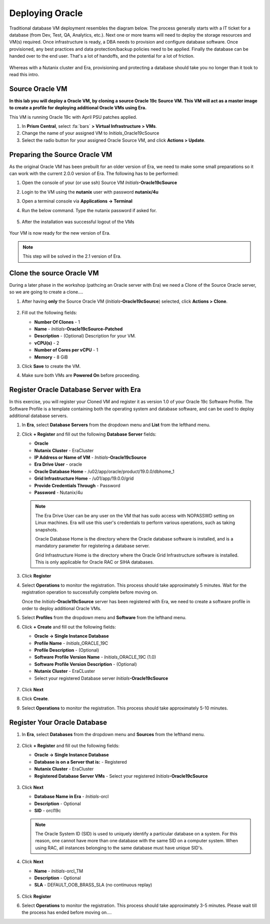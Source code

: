 .. _deploy_oracle:

-----------------
Deploying Oracle
-----------------

Traditional database VM deployment resembles the diagram below. The process generally starts with a IT ticket for a database (from Dev, Test, QA, Analytics, etc.). Next one or more teams will need to deploy the storage resources and VM(s) required. Once infrastructure is ready, a DBA needs to provision and configure database software. Once provisioned, any best practices and data protection/backup policies need to be applied. Finally the database can be handed over to the end user. That's a lot of handoffs, and the potential for a lot of friction.

.. figure:: images/0.png

Whereas with a Nutanix cluster and Era, provisioning and protecting a database should take you no longer than it took to read this intro.



Source Oracle VM
++++++++++++++++++++++

**In this lab you will deploy a Oracle VM, by cloning a source Oracle 19c Source VM. This VM will act as a master image to create a profile for deploying additional Oracle VMs using Era.**

This VM is running Oracle 19c with April PSU patches applied.

#. In **Prism Central**, select :fa:`bars` **> Virtual Infrastructure > VMs**.

#. Change the name of your assigned VM to *Initials*\_Oracle19cSource

#. Select the radio button for your assigned Oracle Source VM, and click **Actions > Update**.

Preparing the Source Oracle VM
+++++++++++++++++++++++++++++++++++++++++

As the original Oracle VM has been prebuilt for an older version of Era, we need to make some small preparations so it can work with the current 2.0.0 version of Era. The following has to be performed:

#. Open the console of your (or use ssh) Source VM *Initials*\ **-Oracle19cSource**
#. Login to the VM using the **nutanix** user with password **nutanix/4u**
#. Open a terminal console via **Applications -> Terminal**
#. Run the below command. Type the nutanix password if asked for. 

   .. code-block:: bash
      sudo yum install -y http://10.42.194.11/workshop_staging/sshpass-1.06-2.el7.x86_64.rpm

   .. figure:: images/1d.png

#. After the installation was successful logout of the VMs

   .. figure:: images/1c.png


Your VM is now ready for the new version of Era.

.. note::
   
   This step will be solved in the 2.1 version of Era.

Clone the source Oracle VM
++++++++++++++++++++++++++

During a later phase in the workshop (pathcing an Oracle server with Era) we need a Clone of the Source Oracle server, so we are going to create a clone....

#. After having **only** the Source Oracle VM (*Initials*\ **-Oracle19cSource**) selected, click **Actions > Clone**.

   .. figure:: images/1b.png

#. Fill out the following fields:

   - **Number Of Clones** - 1
   - **Name** - *Initials*\ **-Oracle19cSource-Patched**
   - **Description** - (Optional) Description for your VM.
   - **vCPU(s)** - 2
   - **Number of Cores per vCPU** - 1
   - **Memory** - 8 GiB

#. Click **Save** to create the VM.

#. Make sure both VMs are **Powered On** before proceeding.

Register Oracle Database Server with Era
++++++++++++++++++++++++++++++++++++++++

In this exercise, you will register your Cloned VM and register it as version 1.0 of your Oracle 19c Software Profile. The Software Profile is a template containing both the operating system and database software, and can be used to deploy additional database servers.

#. In **Era**, select **Database Servers** from the dropdown menu and **List** from the lefthand menu.

#. Click **+ Register** and fill out the following **Database Server** fields:

   - **Oracle**
   - **Nutanix Cluster** - EraCluster
   - **IP Address or Name of VM** - *Initials*\ **-Oracle19cSource**
   - **Era Drive User** - oracle
   - **Oracle Database Home** - /u02/app/oracle/product/19.0.0/dbhome_1
   - **Grid Infrastructure Home** - /u01/app/19.0.0/grid
   - **Provide Credentials Through** - Password
   - **Password** - Nutanix/4u

   .. note::

      The Era Drive User can be any user on the VM that has sudo access with NOPASSWD setting on Linux machines. Era will use this user's credentials to perform various operations, such as taking snapshots.

      Oracle Database Home is the directory where the Oracle database software is installed, and is a mandatory parameter for registering a database server.

      Grid Infrastructure Home is the directory where the Oracle Grid Infrastructure software is installed. This is only applicable for Oracle RAC or SIHA databases.

   .. figure:: images/2a.png

#. Click **Register**

#. Select **Operations** to monitor the registration. This process should take approximately 5 minutes. Wait for the registration operation to successfully complete before moving on.

   Once the *Initials*\ **-Oracle19cSource** server has been registered with Era, we need to create a software profile in order to deploy additional Oracle VMs.

#. Select **Profiles** from the dropdown menu and **Software** from the lefthand menu.

#. Click **+ Create** and fill out the following fields:

   - **Oracle -> Single Instance Database**
   - **Profile Name** - *Initials*\ _ORACLE_19C
   - **Profile Description** - (Optional)
   - **Software Profile Version Name** - *Initials*\ _ORACLE_19C (1.0)
   - **Software Profile Version Description** - (Optional)
   - **Nutanix Cluster** - EraCLuster
   - Select your registered Database server *Initials*\ **-Oracle19cSource**

   .. figure:: images/3a.png

#. Click **Next**

#. Click **Create**.

#. Select **Operations** to monitor the registration. This process should take approximately 5-10 minutes.

   .. figure:: images/3b.png

Register Your Oracle Database
+++++++++++++++++++++++++++++

#. In **Era**, select **Databases** from the dropdown menu and **Sources** from the lefthand menu.

   .. figure:: images/11.png

#. Click **+ Register** and fill out the following fields:

   - **Oracle -> Single Instance Database**
   - **Database is on a Server that is:** - Registered
   - **Nutanix Cluster** - EraCluster
   - **Registered Database Server VMs** - Select your registered *Initials*\ **-Oracle19cSource**

   .. figure:: images/12a-1.png

#. Click **Next**

   - **Database Name in Era** - *Initials*\-orcl
   - **Description** - Optional
   - **SID** - orcl19c

   .. note::

     The Oracle System ID (SID) is used to uniquely identify a particular database on a system. For this reason, one cannot have more than one database with the same SID on a computer system. When using RAC, all instances belonging to the same database must have unique SID's.

   .. figure:: images/13a.png

#. Click **Next**

   - **Name** - *Initials*\-orcl_TM
   - **Description** - Optional
   - **SLA** - DEFAULT_OOB_BRASS_SLA (no continuous replay)

   .. figure:: images/14a.png

#. Click **Register**

#. Select **Operations** to monitor the registration. This process should take approximately 3-5 minutes. Please wait till the process has ended before moving on....
